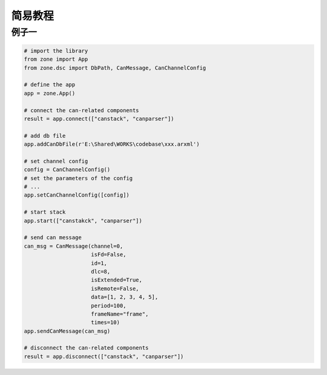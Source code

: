 ============
简易教程
============

例子一
============

.. code:: python

    # import the library
    from zone import App
    from zone.dsc import DbPath, CanMessage, CanChannelConfig

    # define the app
    app = zone.App()

    # connect the can-related components
    result = app.connect(["canstack", "canparser"])

    # add db file
    app.addCanDbFile(r'E:\Shared\WORKS\codebase\xxx.arxml')

    # set channel config
    config = CanChannelConfig()
    # set the parameters of the config
    # ...
    app.setCanChannelConfig([config])

    # start stack
    app.start(["canstakck", "canparser"])

    # send can message
    can_msg = CanMessage(channel=0,
                         isFd=False,
                         id=1,
                         dlc=8,
                         isExtended=True,
                         isRemote=False,
                         data=[1, 2, 3, 4, 5],
                         period=100,
                         frameName="frame",
                         times=10)
    app.sendCanMessage(can_msg)

    # disconnect the can-related components
    result = app.disconnect(["canstack", "canparser"])
